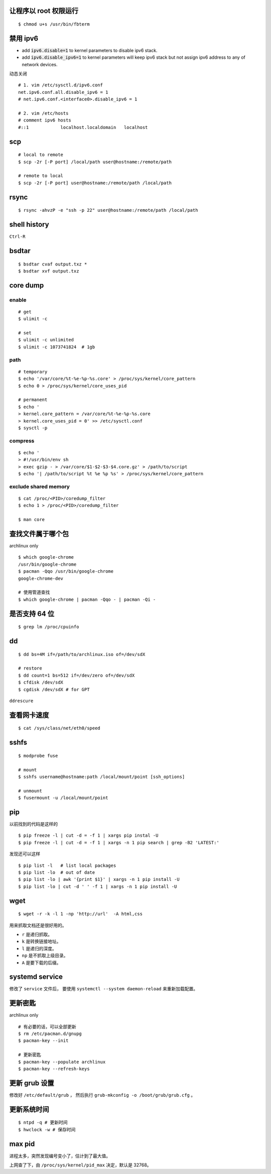 让程序以 root 权限运行
=======================

::

    $ chmod u+s /usr/bin/fbterm




禁用 ipv6
==========

+ add :code:`ipv6.disable=1` to kernel parameters to disable ipv6 stack.
+ add :code:`ipv6.disable_ipv6=1` to kernel parameters will keep ipv6 stack
  but not assign ipv6 address to any of network devices.


动态关闭

::

    # 1. vim /etc/sysctl.d/ipv6.conf
    net.ipv6.conf.all.disable_ipv6 = 1
    # net.ipv6.conf.<interface0>.disable_ipv6 = 1

    # 2. vim /etc/hosts
    # comment ipv6 hosts
    #::1            localhost.localdomain   localhost




scp
====

::

    # local to remote
    $ scp -2r [-P port] /local/path user@hostname:/remote/path

    # remote to local
    $ scp -2r [-P port] user@hostname:/remote/path /local/path




rsync
======

::

    $ rsync -ahvzP -e "ssh -p 22" user@hostname:/remote/path /local/path




shell history
==============

``Ctrl-R``




bsdtar
=======

::

    $ bsdtar cvaf output.txz *
    $ bsdtar xvf output.txz




core dump
==========

enable
-------

::

    # get
    $ ulimit -c

    # set
    $ ulimit -c unlimited
    $ ulimit -c 1073741824  # 1gb


path
-----

::

    # temporary
    $ echo '/var/core/%t-%e-%p-%s.core' > /proc/sys/kernel/core_pattern
    $ echo 0 > /proc/sys/kernel/core_uses_pid

    # permanent
    $ echo '
    > kernel.core_pattern = /var/core/%t-%e-%p-%s.core
    > kernel.core_uses_pid = 0' >> /etc/sysctl.conf
    $ sysctl -p


compress
---------

::

    $ echo '
    > #!/usr/bin/env sh
    > exec gzip - > /var/core/$1-$2-$3-$4.core.gz' > /path/to/script
    $ echo '| /path/to/script %t %e %p %s' > /proc/sys/kernel/core_pattern


exclude shared memory
----------------------

::

    $ cat /proc/<PID>/coredump_filter
    $ echo 1 > /proc/<PID>/coredump_filter

    $ man core




查找文件属于哪个包
===================

archlinux only

::

    $ which google-chrome
    /usr/bin/google-chrome
    $ pacman -Qqo /usr/bin/google-chrome
    google-chrome-dev

    # 使用管道查找
    $ which google-chrome | pacman -Qqo - | pacman -Qi -





是否支持 64 位
===============

::

    $ grep lm /proc/cpuinfo




dd
===

::

    $ dd bs=4M if=/path/to/archlinux.iso of=/dev/sdX

    # restore
    $ dd count=1 bs=512 if=/dev/zero of=/dev/sdX
    $ cfdisk /dev/sdX
    $ cgdisk /dev/sdX # for GPT

``ddrescure``




查看网卡速度
=============

::

    $ cat /sys/class/net/eth0/speed




sshfs
======

::

    $ modprobe fuse

    # mount
    $ sshfs username@hostname:path /local/mount/point [ssh_options]

    # unmount
    $ fusermount -u /local/mount/point





pip
====

以前找到的代码是这样的

::

    $ pip freeze -l | cut -d = -f 1 | xargs pip instal -U
    $ pip freeze -l | cut -d = -f 1 | xargs -n 1 pip search | grep -B2 'LATEST:'

发现还可以这样

::

    $ pip list -l   # list local packages
    $ pip list -lo  # out of date
    $ pip list -lo | awk '{print $1}' | xargs -n 1 pip install -U
    $ pip list -lo | cut -d ' ' -f 1 | xargs -n 1 pip install -U






wget
=====

::

    $ wget -r -k -l 1 -np 'http://url'  -A html,css

用来抓取文档还是很好用的。

+ ``r`` 是递归抓取。
+ ``k`` 是转换链接地址。
+ ``l`` 是递归的深度。
+ ``np`` 是不抓取上级目录。
+ ``A`` 是要下载的后缀。




systemd service
================
修改了 ``service`` 文件后，
要使用 ``systemctl --system daemon-reload`` 来重新加载配置。





更新密匙
=========
archlinux only

::

    # 有必要的话，可以全部更新
    $ rm /etc/pacman.d/gnupg
    $ pacman-key --init

    # 更新密匙
    $ pacman-key --populate archlinux
    $ pacman-key --refresh-keys




更新 grub 设置
===============
修改好  ``/etc/default/grub`` ，
然后执行 ``grub-mkconfig -o /boot/grub/grub.cfg`` 。





更新系统时间
=============
::

    $ ntpd -q # 更新时间
    $ hwclock -w # 保存时间




max pid
========
进程太多，突然发现编号变小了，估计到了最大值。

上网查了下，由 ``/proc/sys/kernel/pid_max`` 决定，默认是 32768。
